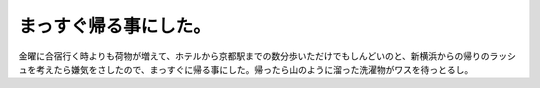 ﻿まっすぐ帰る事にした。
######################


金曜に合宿行く時よりも荷物が増えて、ホテルから京都駅までの数分歩いただけでもしんどいのと、新横浜からの帰りのラッシュを考えたら嫌気をさしたので、まっすぐに帰る事にした。帰ったら山のように溜った洗濯物がワスを待っとるし。



.. author:: mkouhei
.. categories:: 生活, 
.. tags::


